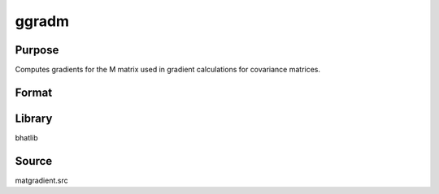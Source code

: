 ggradm
==============================================

Purpose
----------------

Computes gradients for the M matrix used in gradient calculations for covariance matrices.

Format
----------------
.. function:: g = ggradm(M)

    :param M: Input matrix M.
    :type M: matrix

    :return g: Gradient matrix.
    :rtype g: matrix

Library
-------
bhatlib

Source
------
matgradient.src